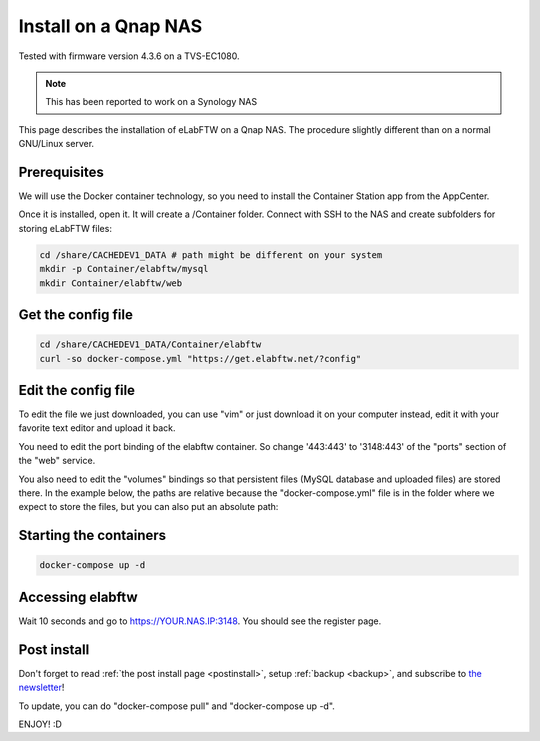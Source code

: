.. _install-nas:

Install on a Qnap NAS
=====================

.. image:: img/qnap.png
    :align: center
    :alt: qnap

Tested with firmware version 4.3.6 on a TVS-EC1080.

.. note:: This has been reported to work on a Synology NAS

This page describes the installation of eLabFTW on a Qnap NAS. The procedure slightly different than on a normal GNU/Linux server.

Prerequisites
-------------

We will use the Docker container technology, so you need to install the Container Station app from the AppCenter.

.. image:: img/container-app.png
    :align: center
    :alt: container-app

Once it is installed, open it. It will create a /Container folder. Connect with SSH to the NAS and create subfolders for storing eLabFTW files:

.. code-block:: bash

    cd /share/CACHEDEV1_DATA # path might be different on your system
    mkdir -p Container/elabftw/mysql
    mkdir Container/elabftw/web

Get the config file
-------------------

.. code-block:: bash

    cd /share/CACHEDEV1_DATA/Container/elabftw
    curl -so docker-compose.yml "https://get.elabftw.net/?config"

Edit the config file
--------------------

To edit the file we just downloaded, you can use "vim" or just download it on your computer instead, edit it with your favorite text editor and upload it back.

You need to edit the port binding of the elabftw container. So change '443:443' to '3148:443' of the "ports" section of the "web" service.

You also need to edit the "volumes" bindings so that persistent files (MySQL database and uploaded files) are stored there. In the example below, the paths are relative because the "docker-compose.yml" file is in the folder where we expect to store the files, but you can also put an absolute path:

.. image:: img/nas-1.png
    :align: center
    :alt: nas config

.. image:: img/nas-2.png
    :align: center
    :alt: nas config

Starting the containers
-----------------------

.. code-block:: bash

    docker-compose up -d

Accessing elabftw
-----------------

Wait 10 seconds and go to https://YOUR.NAS.IP:3148. You should see the register page.

Post install
------------

Don't forget to read :ref:`the post install page <postinstall>`, setup :ref:`backup <backup>`, and subscribe to `the newsletter <http://elabftw.us12.list-manage1.com/subscribe?u=61950c0fcc7a849dbb4ef1b89&id=04086ba197>`_!

To update, you can do "docker-compose pull" and "docker-compose up -d".

ENJOY! :D
